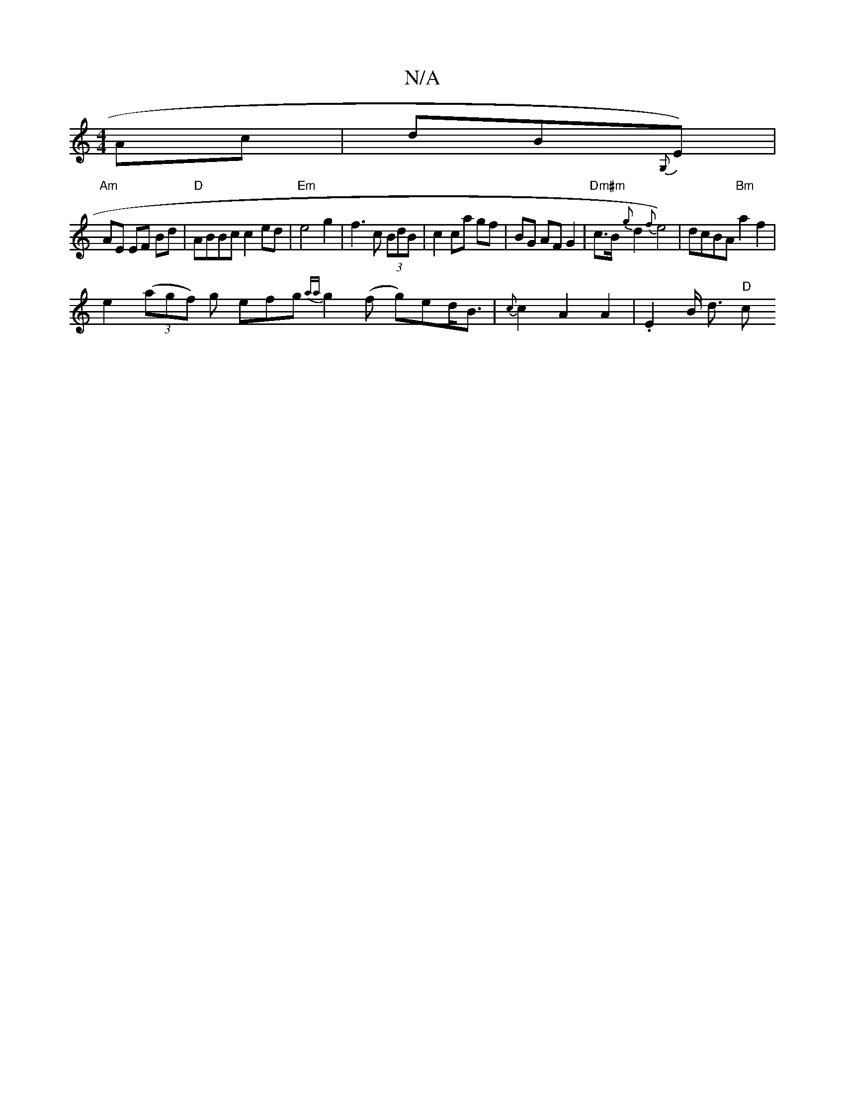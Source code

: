 X:1
T:N/A
M:4/4
R:N/A
K:Cmajor
Ac | dB{G,}E)|
"Am"AE EF Bd | "D"ABBc c2 ed | "Em"e4 g2 | f3 c (3BdB | c2 ca gf | BG AF G2 |"Dm#m" c>B {g}d2 {f}e4)|dcBA "Bm"a2 f2|
e2 (3(agf) g efg {aa}g2-(f g)ed<B | {c}c2 A2 A2 | .E2 B/2 d3/2 "D"c>